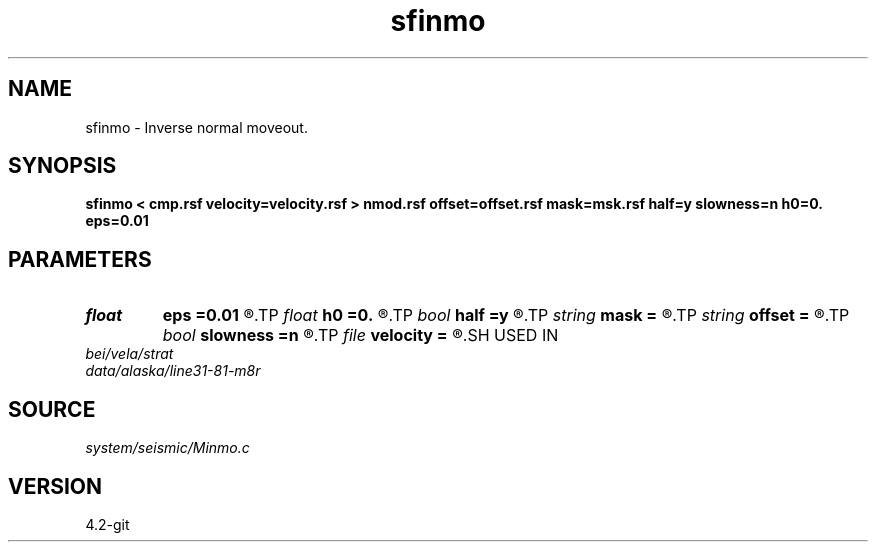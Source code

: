 .TH sfinmo 1  "APRIL 2023" Madagascar "Madagascar Manuals"
.SH NAME
sfinmo \- Inverse normal moveout. 
.SH SYNOPSIS
.B sfinmo < cmp.rsf velocity=velocity.rsf > nmod.rsf offset=offset.rsf mask=msk.rsf half=y slowness=n h0=0. eps=0.01
.SH PARAMETERS
.PD 0
.TP
.I float  
.B eps
.B =0.01
.R  	stretch regularization
.TP
.I float  
.B h0
.B =0.
.R  	reference offset
.TP
.I bool   
.B half
.B =y
.R  [y/n]	if y, the second axis is half-offset instead of full offset
.TP
.I string 
.B mask
.B =
.R  	auxiliary input file name
.TP
.I string 
.B offset
.B =
.R  	auxiliary input file name
.TP
.I bool   
.B slowness
.B =n
.R  [y/n]	if y, use slowness instead of velocity
.TP
.I file   
.B velocity
.B =
.R  	auxiliary input file name
.SH USED IN
.TP
.I bei/vela/strat
.TP
.I data/alaska/line31-81-m8r
.SH SOURCE
.I system/seismic/Minmo.c
.SH VERSION
4.2-git
